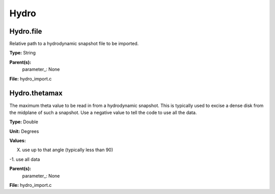 
=====
Hydro
=====

Hydro.file
==========
Relative path to a hydrodynamic snapshot file to be imported.

**Type:** String

**Parent(s):**
  parameter_: None


**File:** hydro_import.c


Hydro.thetamax
==============
The maximum theta value to be read in from a hydrodynamic snapshot.
This is typically used to excise a dense disk from the midplane of
such a snapshot. Use a negative value to tell the code to use all
the data.

**Type:** Double

**Unit:** Degrees

**Values:**

X. use up to that angle (typically less than 90)

-1. use all data


**Parent(s):**
  parameter_: None


**File:** hydro_import.c


